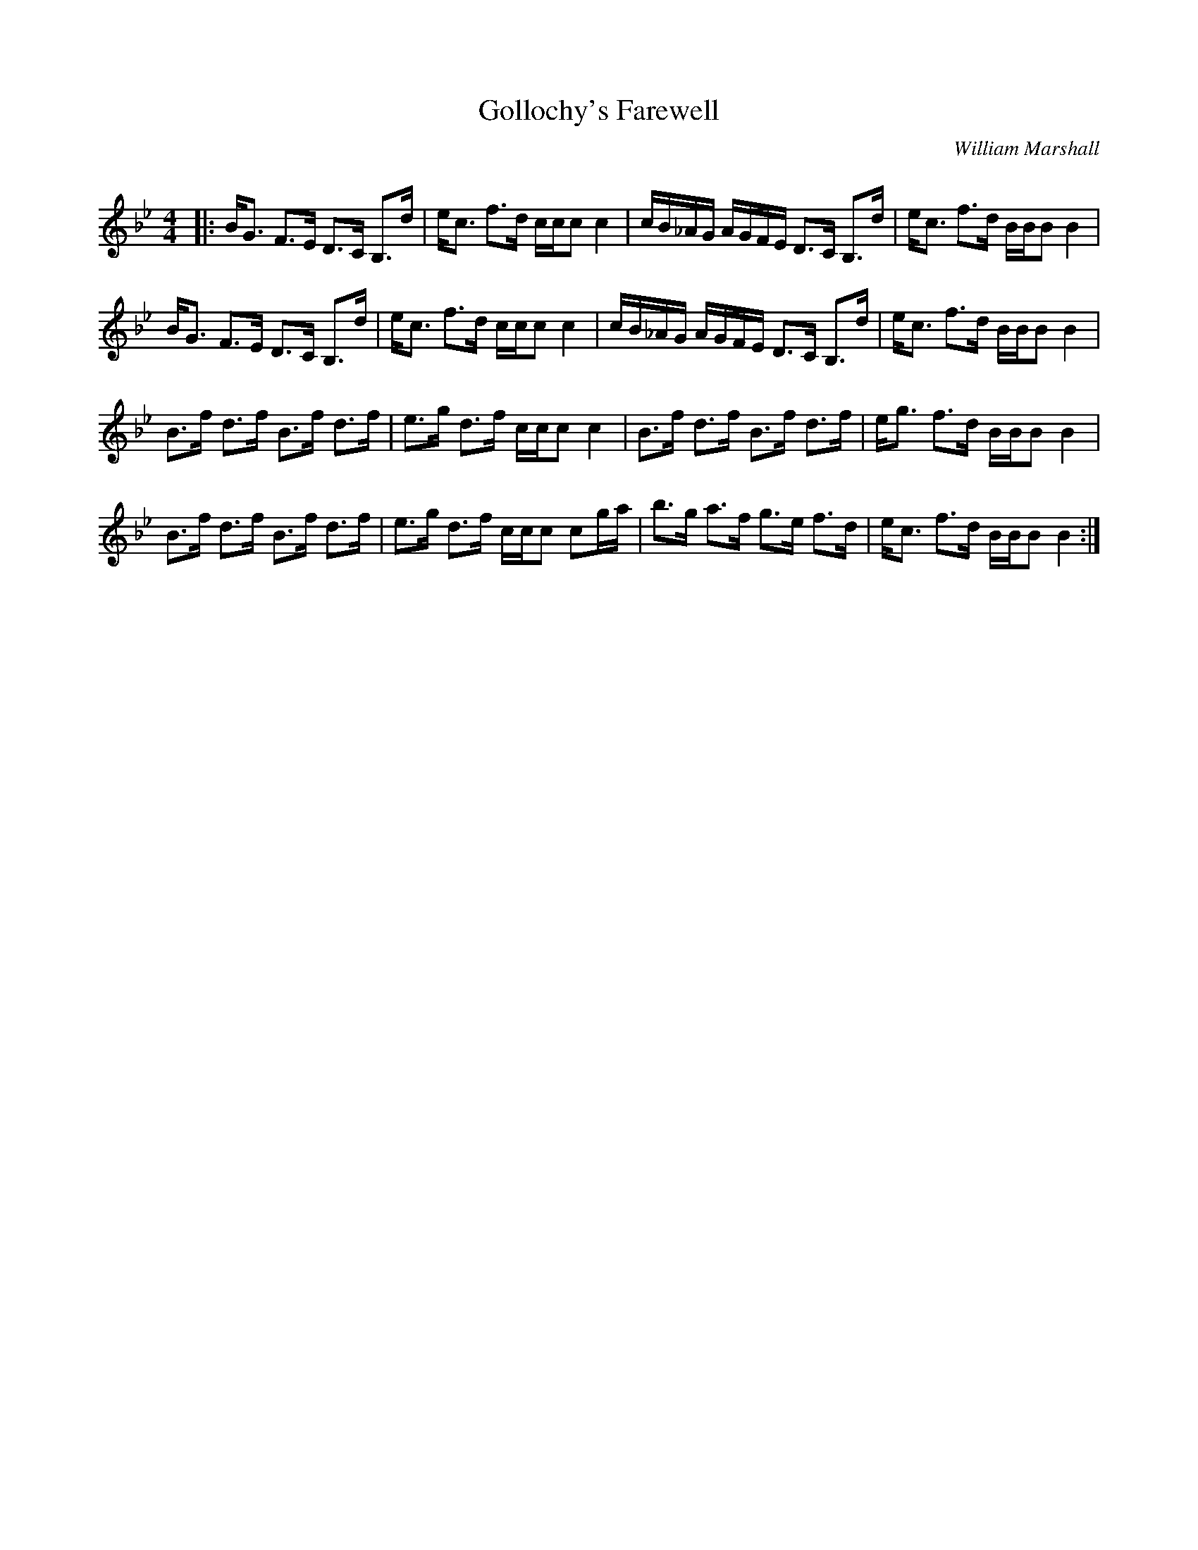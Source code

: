 X:1
T: Gollochy's Farewell
C:William Marshall
R:Strathspey
Q: 128
K:Bb
M:4/4
L:1/16
|:BG3 F3E D3C B,3d|ec3 f3d ccc2 c4|cB_AG AGFE D3C B,3d|ec3 f3d BBB2 B4|
BG3 F3E D3C B,3d|ec3 f3d ccc2 c4|cB_AG AGFE D3C B,3d|ec3 f3d BBB2 B4|
B3f d3f B3f d3f|e3g d3f ccc2 c4|B3f d3f B3f d3f|eg3 f3d BBB2 B4|
B3f d3f B3f d3f|e3g d3f ccc2 c2ga|b3g a3f g3e f3d|ec3 f3d BBB2 B4:|
